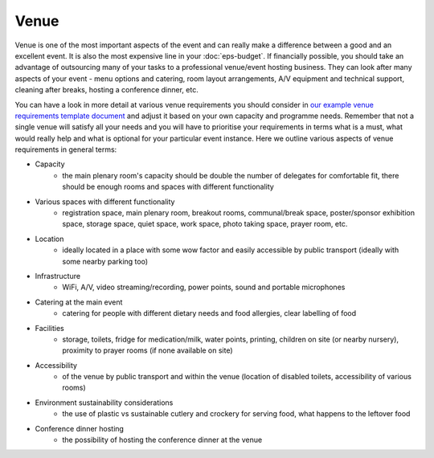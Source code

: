 .. _Venue:

Venue
=====

Venue is one of the most important aspects of the event and can really make a difference between a good and an
excellent event. It is also the most expensive line in your :doc:`eps-budget`. If financially possible, you should take
an advantage of outsourcing many of your tasks to a professional
venue/event hosting business. They can look after many aspects of your event - menu options and catering,
room layout arrangements, A/V equipment and technical support, cleaning after breaks, hosting a conference dinner, etc.

You can have a look in more detail at various venue
requirements you should consider in `our example venue
requirements template document <https://docs.google.com/document/d/1BJsjr4Y-cTBeEEjV5A_VVQ2hZIPsgBivhpin8gLJyb4/edit>`_
and adjust it based on your own capacity and programme needs. Remember that not a single
venue will satisfy all your needs and you will have to prioritise your requirements in terms what is a must, what would
really help and what is optional for your particular event instance. Here we outline various aspects of venue
requirements in general terms:

- Capacity
    - the main plenary room's capacity should be double the number of delegates for comfortable fit, there should be enough rooms and spaces with different functionality
- Various spaces with different functionality
    - registration space, main plenary room, breakout rooms, communal/break space, poster/sponsor exhibition space, storage space, quiet space, work space, photo taking space, prayer room, etc.
- Location
    - ideally located in a place with some wow factor and easily accessible by public transport (ideally with some nearby parking too)
- Infrastructure
    - WiFi, A/V, video streaming/recording, power points, sound and portable microphones
- Catering at the main event
    - catering for people with different dietary needs and food allergies, clear labelling of food
- Facilities
    - storage, toilets, fridge for medication/milk, water points, printing, children on site (or nearby nursery), proximity to prayer rooms (if none available on site)
- Accessibility
    - of the venue by public transport and within the venue (location of disabled toilets, accessibility of various rooms)
- Environment sustainability considerations
    - the use of plastic vs sustainable cutlery and crockery for serving food, what happens to the leftover food
- Conference dinner hosting
    - the possibility of hosting the conference dinner at the venue


